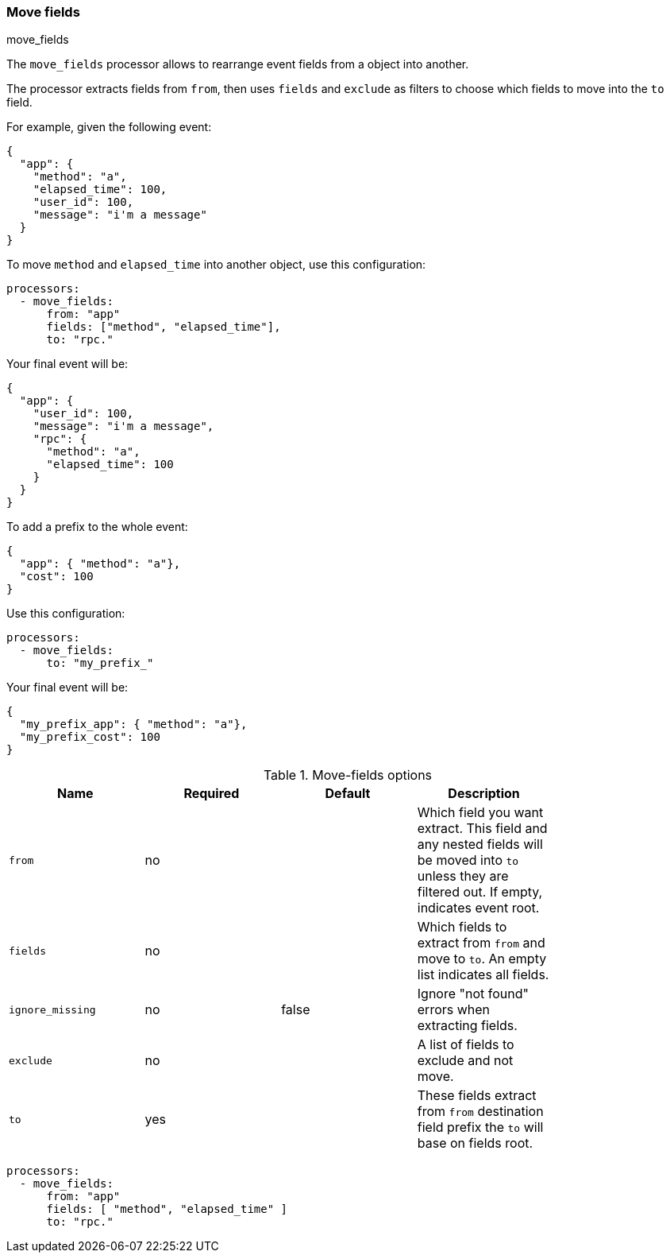 [[move-fields]]
=== Move fields

++++
<titleabbrev>move_fields</titleabbrev>
++++

The `move_fields` processor allows to rearrange event fields from a object into another.

The processor extracts fields from `from`, then uses `fields` and `exclude` as filters to choose which fields to move into the `to` field.

For example, given the following event:

[source,json]
----
{
  "app": {
    "method": "a",
    "elapsed_time": 100,
    "user_id": 100,
    "message": "i'm a message"
  }
}
----

To move `method` and `elapsed_time` into another object, use this configuration:

[source,yaml]
----
processors:
  - move_fields:
      from: "app"
      fields: ["method", "elapsed_time"],
      to: "rpc."
----

Your final event will be:

[source,json]
----
{
  "app": {
    "user_id": 100,
    "message": "i'm a message",
    "rpc": {
      "method": "a",
      "elapsed_time": 100
    }
  }
}
----


To add a prefix to the whole event:

[source,json]
----
{
  "app": { "method": "a"},
  "cost": 100
}
----

Use this configuration:

[source,yaml]
----
processors:
  - move_fields:
      to: "my_prefix_"
----

Your final event will be:

[source,json]
----
{
  "my_prefix_app": { "method": "a"},
  "my_prefix_cost": 100
}
----

.Move-fields options
[options="header"]
|======
| Name                    | Required | Default                  | Description                                                                                           |
| `from`                  | no       |                          | Which field you want extract. This field and any nested fields will be moved into `to` unless they are filtered out. If empty, indicates event root.         |
| `fields`                | no       |                          | Which fields to extract from `from` and move to `to`. An empty list indicates all fields.                   |
| `ignore_missing`        | no       | false                    | Ignore "not found" errors when extracting fields.                                |
| `exclude`               | no       |                          | A list of fields to exclude and not move.                                               |
| `to`                    | yes      |                          | These fields extract from `from` destination field prefix the `to` will base on fields root.          |
|======

[source,yaml]
----
processors:
  - move_fields:
      from: "app"
      fields: [ "method", "elapsed_time" ]
      to: "rpc."
----
